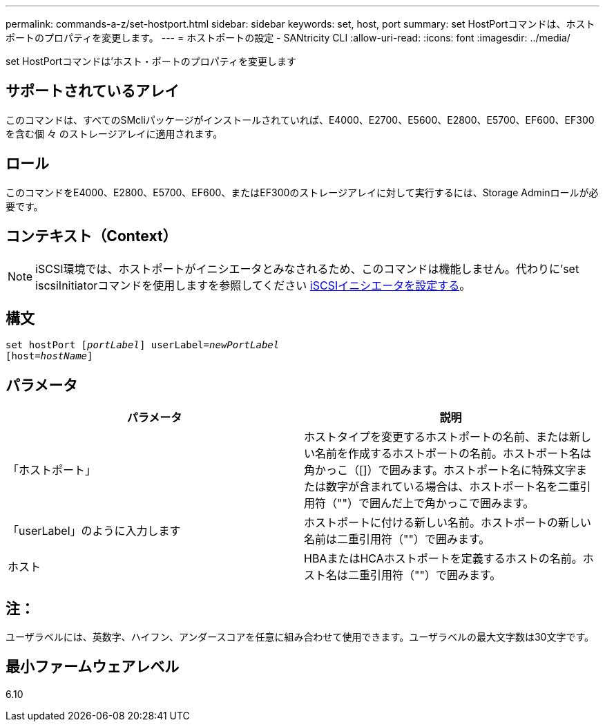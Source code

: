 ---
permalink: commands-a-z/set-hostport.html 
sidebar: sidebar 
keywords: set, host, port 
summary: set HostPortコマンドは、ホストポートのプロパティを変更します。 
---
= ホストポートの設定 - SANtricity CLI
:allow-uri-read: 
:icons: font
:imagesdir: ../media/


[role="lead"]
set HostPortコマンドは'ホスト・ポートのプロパティを変更します



== サポートされているアレイ

このコマンドは、すべてのSMcliパッケージがインストールされていれば、E4000、E2700、E5600、E2800、E5700、EF600、EF300を含む個 々 のストレージアレイに適用されます。



== ロール

このコマンドをE4000、E2800、E5700、EF600、またはEF300のストレージアレイに対して実行するには、Storage Adminロールが必要です。



== コンテキスト（Context）

[NOTE]
====
iSCSI環境では、ホストポートがイニシエータとみなされるため、このコマンドは機能しません。代わりに'set iscsiInitiatorコマンドを使用しますを参照してください xref:set-iscsiinitiator.adoc[iSCSIイニシエータを設定する]。

====


== 構文

[source, cli, subs="+macros"]
----
set hostPort pass:quotes[[_portLabel_]] userLabel=pass:quotes[_newPortLabel_]
[host=pass:quotes[_hostName_]]
----


== パラメータ

[cols="2*"]
|===
| パラメータ | 説明 


 a| 
「ホストポート」
 a| 
ホストタイプを変更するホストポートの名前、または新しい名前を作成するホストポートの名前。ホストポート名は角かっこ（[]）で囲みます。ホストポート名に特殊文字または数字が含まれている場合は、ホストポート名を二重引用符（""）で囲んだ上で角かっこで囲みます。



 a| 
「userLabel」のように入力します
 a| 
ホストポートに付ける新しい名前。ホストポートの新しい名前は二重引用符（""）で囲みます。



 a| 
ホスト
 a| 
HBAまたはHCAホストポートを定義するホストの名前。ホスト名は二重引用符（""）で囲みます。

|===


== 注：

ユーザラベルには、英数字、ハイフン、アンダースコアを任意に組み合わせて使用できます。ユーザラベルの最大文字数は30文字です。



== 最小ファームウェアレベル

6.10
